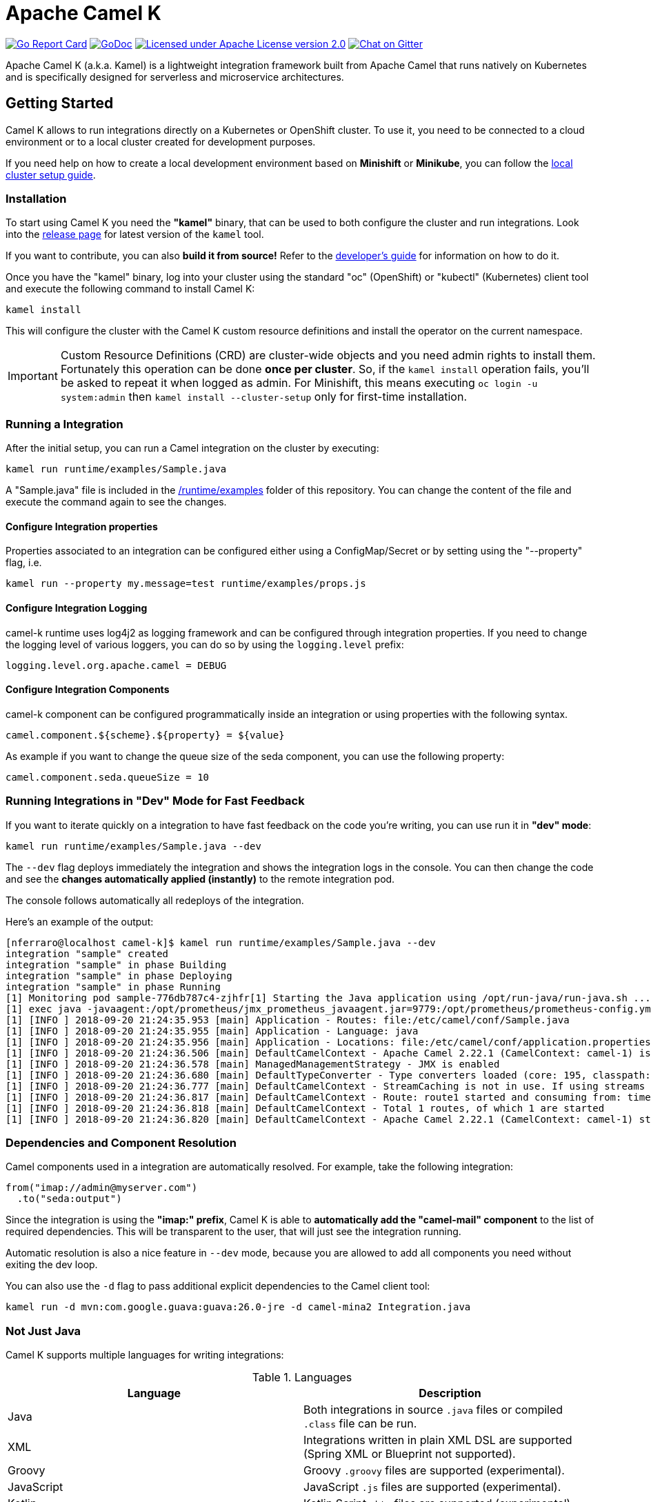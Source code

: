 Apache Camel K
==============

image:https://goreportcard.com/badge/github.com/apache/camel-k["Go Report Card", link="https://goreportcard.com/report/github.com/apache/camel-k"]
image:https://godoc.org/github.com/apache/camel-k?status.svg["GoDoc", link="https://godoc.org/github.com/apache/camel-k"]
image:https://img.shields.io/github/license/openshift/origin.svg?maxAge=2592000["Licensed under Apache License version 2.0", link="https://www.apache.org/licenses/LICENSE-2.0"]
image:https://badges.gitter.im/apache/camel-k.png["Chat on Gitter", link="https://gitter.im/apache/camel-k"]

Apache Camel K (a.k.a. Kamel) is a lightweight integration framework built from Apache Camel that runs natively on Kubernetes and is specifically designed for serverless and microservice architectures.

[[getting-started]]
== Getting Started

Camel K allows to run integrations directly on a Kubernetes or OpenShift cluster.
To use it, you need to be connected to a cloud environment or to a local cluster created for development purposes.

If you need help on how to create a local development environment based on *Minishift* or *Minikube*, you can follow the link:/docs/cluster-setup.adoc[local cluster setup guide].

[[installation]]
=== Installation

To start using Camel K you need the **"kamel"** binary, that can be used to both configure the cluster and run integrations.
Look into the https://github.com/apache/camel-k/releases[release page] for latest version of the `kamel` tool.

If you want to contribute, you can also **build it from source!** Refer to the link:/docs/developers.adoc[developer's guide]
for information on how to do it.

Once you have the "kamel" binary, log into your cluster using the standard "oc" (OpenShift) or "kubectl" (Kubernetes) client tool and execute the following command to install Camel K:

```
kamel install
```

This will configure the cluster with the Camel K custom resource definitions and install the operator on the current namespace.

IMPORTANT: Custom Resource Definitions (CRD) are cluster-wide objects and you need admin rights to install them. Fortunately this
operation can be done *once per cluster*. So, if the `kamel install` operation fails, you'll be asked to repeat it when logged as admin.
For Minishift, this means executing `oc login -u system:admin` then `kamel install --cluster-setup` only for first-time installation.

=== Running a Integration

After the initial setup, you can run a Camel integration on the cluster by executing:

```
kamel run runtime/examples/Sample.java
```

A "Sample.java" file is included in the link:/runtime/examples[/runtime/examples] folder of this repository. You can change the content of the file and execute the command again to see the changes.

==== Configure Integration properties

Properties associated to an integration can be configured either using a ConfigMap/Secret or by setting using the "--property" flag, i.e.

```
kamel run --property my.message=test runtime/examples/props.js
```

==== Configure Integration Logging

camel-k runtime uses log4j2 as logging framework and can be configured through integration properties.
If you need to change the logging level of various loggers, you can do so by using the `logging.level` prefix:

```
logging.level.org.apache.camel = DEBUG
```

==== Configure Integration Components

camel-k component can be configured programmatically inside an integration or using properties with the following syntax.

```
camel.component.${scheme}.${property} = ${value}
```

As example if you want to change the queue size of the seda component, you can use the following property:

```
camel.component.seda.queueSize = 10
```

=== Running Integrations in "Dev" Mode for Fast Feedback

If you want to iterate quickly on a integration to have fast feedback on the code you're writing, you can use run it in **"dev" mode**:

```
kamel run runtime/examples/Sample.java --dev
```

The `--dev` flag deploys immediately the integration and shows the integration logs in the console. You can then change the code and see
the **changes automatically applied (instantly)** to the remote integration pod.

The console follows automatically all redeploys of the integration.

Here's an example of the output:

```
[nferraro@localhost camel-k]$ kamel run runtime/examples/Sample.java --dev
integration "sample" created
integration "sample" in phase Building
integration "sample" in phase Deploying
integration "sample" in phase Running
[1] Monitoring pod sample-776db787c4-zjhfr[1] Starting the Java application using /opt/run-java/run-java.sh ...
[1] exec java -javaagent:/opt/prometheus/jmx_prometheus_javaagent.jar=9779:/opt/prometheus/prometheus-config.yml -XX:+UseParallelGC -XX:GCTimeRatio=4 -XX:AdaptiveSizePolicyWeight=90 -XX:MinHeapFreeRatio=20 -XX:MaxHeapFreeRatio=40 -XX:+ExitOnOutOfMemoryError -cp .:/deployments/* org.apache.camel.k.jvm.Application
[1] [INFO ] 2018-09-20 21:24:35.953 [main] Application - Routes: file:/etc/camel/conf/Sample.java
[1] [INFO ] 2018-09-20 21:24:35.955 [main] Application - Language: java
[1] [INFO ] 2018-09-20 21:24:35.956 [main] Application - Locations: file:/etc/camel/conf/application.properties
[1] [INFO ] 2018-09-20 21:24:36.506 [main] DefaultCamelContext - Apache Camel 2.22.1 (CamelContext: camel-1) is starting
[1] [INFO ] 2018-09-20 21:24:36.578 [main] ManagedManagementStrategy - JMX is enabled
[1] [INFO ] 2018-09-20 21:24:36.680 [main] DefaultTypeConverter - Type converters loaded (core: 195, classpath: 0)
[1] [INFO ] 2018-09-20 21:24:36.777 [main] DefaultCamelContext - StreamCaching is not in use. If using streams then its recommended to enable stream caching. See more details at http://camel.apache.org/stream-caching.html
[1] [INFO ] 2018-09-20 21:24:36.817 [main] DefaultCamelContext - Route: route1 started and consuming from: timer://tick
[1] [INFO ] 2018-09-20 21:24:36.818 [main] DefaultCamelContext - Total 1 routes, of which 1 are started
[1] [INFO ] 2018-09-20 21:24:36.820 [main] DefaultCamelContext - Apache Camel 2.22.1 (CamelContext: camel-1) started in 0.314 seconds

```

=== Dependencies and Component Resolution

Camel components used in a integration are automatically resolved. For example, take the following integration:

```
from("imap://admin@myserver.com")
  .to("seda:output")
```

Since the integration is using the **"imap:" prefix**, Camel K is able to **automatically add the "camel-mail" component** to the list of required dependencies.
This will be transparent to the user, that will just see the integration running.

Automatic resolution is also a nice feature in `--dev` mode, because you are allowed to add all components you need without exiting the dev loop.

You can also use the `-d` flag to pass additional explicit dependencies to the Camel client tool:

```
kamel run -d mvn:com.google.guava:guava:26.0-jre -d camel-mina2 Integration.java
```

=== Not Just Java

Camel K supports multiple languages for writing integrations:

.Languages
[options="header"]
|=======================
| Language			| Description
| Java				| Both integrations in source `.java` files or compiled `.class` file can be run.
| XML				| Integrations written in plain XML DSL are supported (Spring XML or Blueprint not supported).
| Groovy			| Groovy `.groovy` files are supported (experimental).
| JavaScript                    | JavaScript `.js` files are supported (experimental).
| Kotlin			| Kotlin Script `.kts` files are supported (experimental).
|=======================

More information about supported languages is provided in the link:docs/languages.adoc[lanuguages guide]

Integrations written in different languages are provided in the link:/runtime/examples[examples] directory.

An example of integration written in JavaScript is the link:/runtime/examples/dns.js[/runtime/examples/dns.js] integration.
Here's the content:

```
// Lookup every second the 'www.google.com' domain name and log the output
from('timer:dns?period=1s')
    .routeId('dns')
    .setHeader('dns.domain')
        .constant('www.google.com')
    .to('dns:ip')
    .to('log:dns');
```

To run it, you need just to execute:

```
kamel run runtime/examples/dns.js
```

=== Monitoring the Status

Camel K integrations follow a lifecycle composed of several steps before getting into the `Running` state.
You can check the status of all integrations by executing the following command:

```
kamel get
```

[[contributing]]
== Contributing

We love contributions and we want to make Camel K great!

Contributing is easy, just take a look at our link:/docs/developers.adoc[developer's guide].

[[uninstalling]]
== Uninstalling

If you really need to, it is possible to completely uninstall Camel K from OpenShift or Kubernetes with the following command, using the "oc" or "kubectl" tool:

```
# kubectl on plain Kubernetes
oc delete all,pvc,configmap,rolebindings,clusterrolebindings,secrets,sa,roles,clusterroles,crd -l 'app=camel-k'
```

[[licensing]]
== Licensing

This software is licensed under the terms you may find in the file named LICENSE in this directory.
